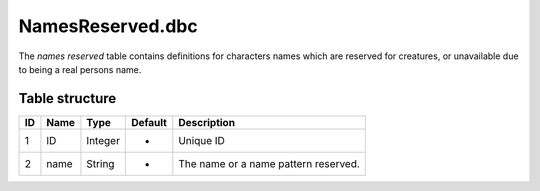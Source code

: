 .. _file-formats-dbc-namesreserved:

=================
NamesReserved.dbc
=================

The *names reserved* table contains definitions for characters names
which are reserved for creatures, or unavailable due to being a real
persons name.

Table structure
---------------

+------+--------+--------------------+-----------+----------------------------------------+
| ID   | Name   | Type               | Default   | Description                            |
+======+========+====================+===========+========================================+
| 1    | ID     | Integer            | -         | Unique ID                              |
+------+--------+--------------------+-----------+----------------------------------------+
| 2    | name   | String             | -         | The name or a name pattern reserved.   |
+------+--------+--------------------+-----------+----------------------------------------+
